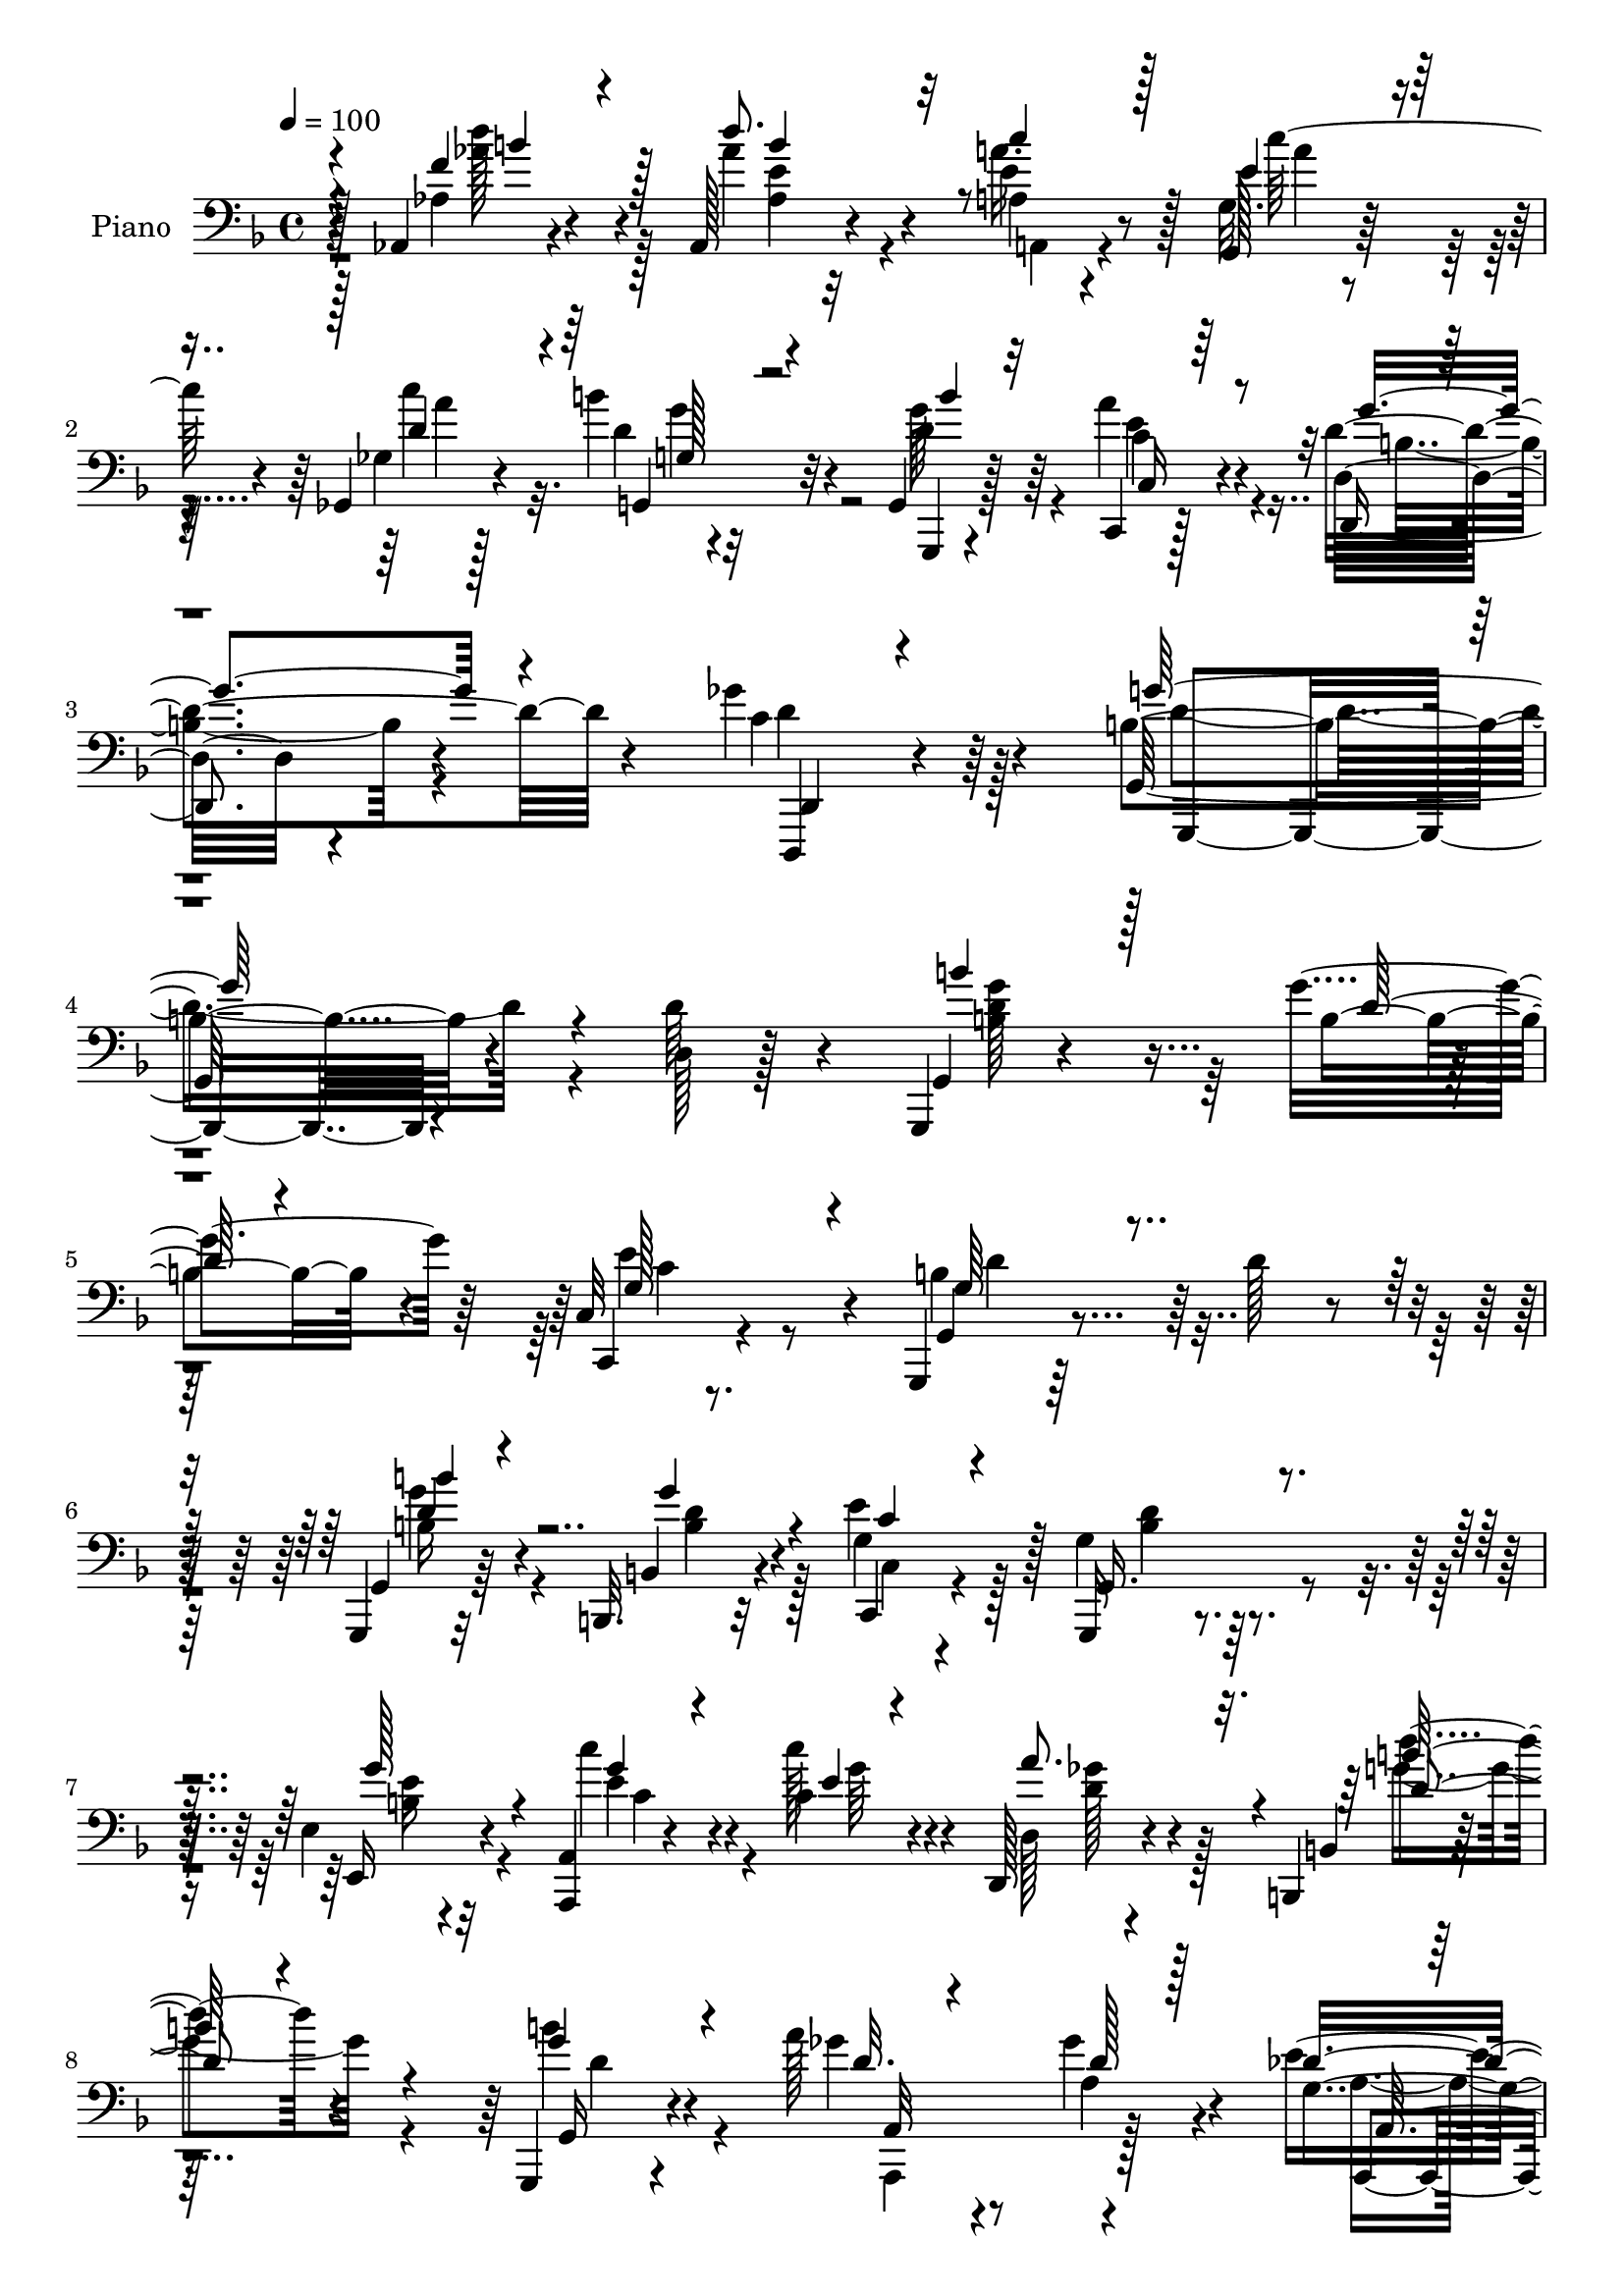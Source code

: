 % Lily was here -- automatically converted by c:/Program Files (x86)/LilyPond/usr/bin/midi2ly.py from mid/076.mid
\version "2.14.0"

\layout {
  \context {
    \Voice
    \remove "Note_heads_engraver"
    \consists "Completion_heads_engraver"
    \remove "Rest_engraver"
    \consists "Completion_rest_engraver"
  }
}

trackAchannelA = {


  \key f \major
    
  \time 4/4 
  

  \key f \major
  
  \tempo 4 = 100 
  
  % [MARKER] DH059     
  
}

trackA = <<
  \context Voice = voiceA \trackAchannelA
>>


trackBchannelA = {
  
  \set Staff.instrumentName = "Piano"
  
}

trackBchannelB = \relative c {
  r4*85/96 aes4*13/96 r4*73/96 aes128*9 r4*58/96 a'4*19/96 r4*61/96 g32. 
  r4*59/96 ges,4*23/96 r4*59/96 b''4*35/96 r4*53/96 g,,4*23/96 
  r128*21 c,4*22/96 r128*23 d'32. r4*80/96 ges'4*59/96 r4*80/96 b,4*247/96 
  r4*92/96 d,128*5 r128*27 g,,4*13/96 r4*79/96 g'''4*49/96 r64*5 c,,32 
  r8. g,4*19/96 r64*25 d'''128*13 r4*38/96 g,,,4*17/96 r32*5 b32. 
  r32*5 e''4*34/96 r128*17 g,4*29/96 r128*43 e4*14/96 r4*67/96 <a, a, >4*14/96 
  r4*68/96 c'4*23/96 r4*56/96 d,,128*7 r4*61/96 b4*25/96 r4*136/96 g4*22/96 
  r4*59/96 a'''128*11 r8 ges4*19/96 r4*62/96 g,4*29/96 r4*59/96 d,4*68/96 
  r4*92/96 ges'32. r32*5 d4*19/96 r4*58/96 b32. r4*61/96 g'128*5 
  r4*68/96 d,4*26/96 r32*5 d''32. r4*59/96 g,4*17/96 r4*64/96 e4*20/96 
  r32*5 d''4*31/96 r4*49/96 c,,,4*20/96 r4*65/96 d'''128*31 r4*67/96 aes,,4*17/96 
  r128*23 e''4*61/96 r4*19/96 e4*32/96 r4*49/96 g,4*22/96 r4*59/96 c'4*85/96 
  r4*1/96 g4*34/96 r128*15 g,,128*5 r4*71/96 c'16. r128*17 g'128*33 
  r128*37 g4*170/96 r4*109/96 d,4*94/96 r128*25 d128*23 r4*13/96 e''64*9 
  r4*31/96 d4*100/96 r4*64/96 b,32. r4*62/96 g,128*25 r4*4/96 b4*62/96 
  r4*16/96 c4*80/96 r4*4/96 g4*79/96 r32*7 e'4*19/96 r128*21 a,64*5 
  r4*52/96 e'''4*19/96 r4*62/96 d128*21 r4*22/96 g,,,4*29/96 r4*53/96 d'4*62/96 
  r4*20/96 b4*14/96 r128*23 a4*98/96 r8. des''4*50/96 r4*40/96 d,,16 
  r4*67/96 a'32 r128*25 a'''4*26/96 r4*59/96 ges,,4*43/96 r128*15 g''4*64/96 
  r4*14/96 b,,,4*25/96 r4*58/96 d''4*17/96 r64*11 d4*25/96 r64*9 g,,4*20/96 
  r4*64/96 c'4*32/96 r4*52/96 d'16. r4*47/96 c,,,,32. r64*11 g'4*16/96 
  r128*23 g'4*13/96 r4*65/96 aes16 r4*62/96 aes128*23 r4*16/96 c''128*13 
  r4*43/96 g,,4*25/96 r128*19 ges4*79/96 r4*5/96 g4*110/96 r4*64/96 c16 
  r64*11 b4*17/96 r4*79/96 ges''4*41/96 r4*77/96 g,,4*79/96 r4*256/96 d'128*5 
  r4*71/96 g,,128*5 r64*11 b4*17/96 r4*61/96 e''128*27 r4*7/96 g,4*70/96 
  r4*97/96 d'64*5 r4*52/96 g,,,4*16/96 r4*62/96 g'''4*38/96 r64*7 e64*13 
  r4*4/96 g,4*43/96 r4*116/96 g'4*38/96 r4*44/96 a,,4*16/96 r4*67/96 c''4*31/96 
  r4*49/96 d,,16 r128*21 b4 r128*23 g32. r64*11 a64*13 r64 ges''128*7 
  r4*59/96 des4*41/96 r8 ges,16. r4*136/96 <a a' >128*11 r4*47/96 d,,128*7 
  r4*58/96 b'4*13/96 r4*64/96 g,4*19/96 r4*65/96 d'4*19/96 r4*65/96 a'''4*25/96 
  r4*56/96 g,4*17/96 r4*64/96 e,4*26/96 r4*53/96 d4*26/96 r4*55/96 e'''4*32/96 
  r64*9 g,,4*28/96 r4*130/96 d''4*44/96 r4*44/96 aes,4*79/96 r4*7/96 a4*37/96 
  r4*43/96 c'4*55/96 r4*28/96 ges,4*80/96 r64 b'128*11 r4*50/96 b4*32/96 
  r128*19 a4*85/96 r4*1/96 g4*40/96 r4*55/96 ges4*41/96 r64*13 g,,4*154/96 
  r4*182/96 d''4*248/96 r4*8/96 e''8. r4*11/96 d4*113/96 r4*7/96 g,4*20/96 
  r128*7 b,4*17/96 r4*67/96 b''4*47/96 r128*11 g4*31/96 r64. b,128*5 
  r128*9 e4*47/96 r16. g,,,4*70/96 r64. d' r4*35/96 g'4*23/96 r4*13/96 e,4*17/96 
  r4*71/96 a,4*40/96 r4*4/96 c''4*22/96 r32. c'4*46/96 r4*32/96 d,,,4*19/96 
  r4*23/96 d''16 r4*16/96 b,,64*11 r128*5 g'64*13 r4*1/96 b''4*26/96 
  r128*5 d,4*25/96 r4*16/96 a'128*11 r4*49/96 ges4*35/96 r64 a,4*19/96 
  r4*20/96 g,4*17/96 r4*26/96 g'32 r128*11 ges128*15 r4*49/96 a,,128*25 
  r4*2/96 ges'32 r4*73/96 ges4*17/96 r4*64/96 b,4*20/96 r4*64/96 g'''4*31/96 
  r4*53/96 b128*25 r64. ges4*23/96 r128*19 g,,4*29/96 r4*55/96 e'128*7 
  r32*5 d,4*25/96 
  | % 44
  r128*19 c4*17/96 r4*67/96 g''4*31/96 r4*62/96 g4*14/96 r4*64/96 aes16 
  r4*62/96 aes64*13 r64 c''128*9 r4*52/96 c4*50/96 r4*37/96 ges,,4*82/96 
  r4*1/96 g4*100/96 r4*73/96 a''4*88/96 b,,64*5 r4*61/96 c'4*40/96 
  r4*71/96 g'4*166/96 r4*152/96 d,4*38/96 r4*49/96 g,,16 r4*58/96 b,4*19/96 
  r4*65/96 c4*25/96 r4*62/96 <g' g, >4*20/96 r4. d'4*14/96 r4*68/96 g,,4*19/96 
  r4*62/96 g''' r4*22/96 c,,4*14/96 r128*23 g,4*23/96 r4*140/96 e'16 
  r4*55/96 a,4*19/96 r128*23 c'''4*26/96 r4*55/96 d,,,4*32/96 r4*52/96 b'32. 
  r4*148/96 b''4*26/96 r4*56/96 a,,4*82/96 r128 ges''4*19/96 r4*61/96 e32. 
  r4*22/96 des4*5/96 r4*44/96 d,128*23 r128*33 a'''4*37/96 r128*15 d,,32. 
  r64*11 b,4*26/96 r4*58/96 g32. r4*65/96 d'64*15 d''32. r128*21 g,4*19/96 
  r4*65/96 e4*22/96 r4*62/96 d16 r32*5 c,4*20/96 r4*65/96 g''4*100/96 
  r4*71/96 aes'128*11 r4*52/96 
  | % 56
  d64*13 r4*5/96 e,64*5 r4*50/96 c4*23/96 r32*5 ges,4*35/96 r4*49/96 d''128*9 
  r4*62/96 g,,,32. r8. c4*28/96 r4*67/96 b''16. r8. ges'4*56/96 
  | % 58
  r128*33 g,4*502/96 
}

trackBchannelBvoiceB = \relative c {
  r4*86/96 aes'4*13/96 r4*73/96 aes'4*68/96 r4*16/96 e4*32/96 r8 g,,128*7 
  r128*19 ges'4*19/96 r128*21 d'4*28/96 r32*5 g,,,4*14/96 r4*71/96 a'''4*35/96 
  r4*56/96 d,,,4*32/96 r4*67/96 c''4*49/96 r64*15 g,64*41 r4*92/96 d''64*7 
  r4*56/96 g,,4*11/96 r4*80/96 b'4*35/96 r4*44/96 c,,4*16/96 r4*68/96 g'4*20/96 
  r4*226/96 g4*23/96 r64*9 b4*20/96 r4*59/96 c,4*20/96 r4*64/96 g16 
  r4*134/96 e'16 r4*58/96 c'''4*34/96 r4*46/96 c128*9 r4*53/96 d,,128*5 
  r4*68/96 b4*19/96 r128*47 b''4*31/96 r4*50/96 ges4*29/96 r4*53/96 a,4*20/96 
  r4*59/96 e'4*32/96 r128*19 ges,4*59/96 r4*101/96 a'16. r64*7 a,4*19/96 
  r4*58/96 g4*23/96 r4*56/96 g,4*22/96 r4*62/96 d'4*25/96 r4*59/96 a''4*34/96 
  r4*44/96 g,,128*7 r4*59/96 c''4*31/96 r4*50/96 d,128*9 r4*52/96 e'4*32/96 
  r64*9 d,4*94/96 r4*67/96 aes4*19/96 r4*65/96 d'4*74/96 r4*7/96 c4*32/96 
  r8 c4*59/96 r4*23/96 d,4*74/96 r4*7/96 d4*38/96 r4*47/96 b'64*5 
  r64*9 a64*15 r64*15 ges4*110/96 r64. b,64*25 r4*128/96 d'16. 
  r4*50/96 b'16 r4*61/96 g4*40/96 r4*40/96 c,,,16 r4*61/96 g4*85/96 
  r4*79/96 g''4*14/96 r4*68/96 b'128*13 r128*13 g4*25/96 r64*9 g,,4*104/96 
  r128*47 g'128*5 r64*11 c'128*15 r4*37/96 c4*31/96 r128*17 ges4*40/96 
  r4*46/96 d'64*17 r4*61/96 b4*22/96 r4*62/96 a4*37/96 r128*15 a,,128*5 
  r8. a,4*20/96 r128*23 ges''4*58/96 r4*121/96 a128*7 r4*65/96 ges'128*7 
  r4. b4*31/96 r4*52/96 g4*29/96 r4*53/96 a4*32/96 r8 g,,,16 r4*59/96 c'''4*34/96 
  r128*17 d,,,,4*25/96 r128*19 e'''64*5 r64*9 g,,4*22/96 r4*64/96 b4*13/96 
  r4*65/96 b4*26/96 
  | % 23
  r32*5 d''128*31 r4*74/96 e,128*11 r4*52/96 a,,4*77/96 r64 b''4*34/96 
  r4*50/96 g,,,4*17/96 r4*71/96 a'''4*46/96 r4*44/96 g4*25/96 r8. ges,16 
  r4*92/96 g'4*104/96 r128*77 d,128*17 r4*35/96 g,,32. r4*64/96 g''4*19/96 
  r4*59/96 c,4*37/96 r4*50/96 d4*89/96 r4*160/96 b'64*5 r4*49/96 b,,,4*20/96 
  r32*5 c'4*13/96 r128*23 d'4*71/96 r4*88/96 e,4*19/96 r128*21 c''4*52/96 
  r4*31/96 e,4*17/96 r4*62/96 ges4*73/96 r4*14/96 d'64*17 r4*64/96 b16 
  r32*5 ges64*5 r4*56/96 d4*20/96 r4*58/96 g,16 r4*65/96 d'4*64/96 
  r4*187/96 ges4*38/96 r4*41/96 g64*7 r16. b,4*14/96 r4*70/96 d,4*17/96 
  r4*67/96 ges'4*22/96 r4*59/96 b8 r128*11 e,,4*19/96 r32*5 d4*19/96 
  r4*62/96 c,32. r4*67/96 d'''128*27 r64*13 aes,4*19/96 r128*23 d'4*98/96 
  r4*68/96 g,,4*19/96 r4*65/96 a32*7 r4*1/96 g4*98/96 r128*25 c4*35/96 
  r128*17 d,128*5 r128*27 c'4*31/96 r4*85/96 b128*53 r4*178/96 d'4*179/96 
  r4*32/96 b128*11 r32 c,,4*23/96 r4*17/96 g''128*15 r4*38/96 g4*29/96 
  r4*14/96 d,4*163/96 r4*40/96 b''4*26/96 r4*13/96 d,,4*74/96 r4*11/96 c''4*31/96 
  r4*5/96 g4*44/96 d'128*39 r128*15 g4*34/96 r128*17 c8 r16. e,4*19/96 
  r4*16/96 c128*9 r4*16/96 <ges' a >4*41/96 r4*40/96 d'4*115/96 
  r4*2/96 d,4*29/96 r128*5 g4*23/96 r4*59/96 ges64*5 r4*55/96 d4*31/96 
  r128*15 a,,4*26/96 r128*21 d,4*35/96 r4*136/96 a''''4*59/96 r4*25/96 ges4*73/96 
  r64. g,128*7 r128*21 d''4*16/96 r4*68/96 d,,128*21 r128*7 a'''4*23/96 
  r128*19 g,,4*17/96 r64*11 e''128*9 r64*9 d'128*11 r4*50/96 e128*11 
  r4*52/96 g,,,,4*17/96 r4*152/96 d''''4*40/96 r4*47/96 d64*15 
  r4*73/96 e,4*37/96 r4*49/96 c'4*95/96 r8. g,,,4*16/96 r4*74/96 c128*7 
  r128*21 g'''4*64/96 r4*31/96 d,,4*16/96 r4*94/96 b''4*173/96 
  r4*146/96 d,,128*5 r8. g,,4*17/96 r4*64/96 b'4*25/96 r4*59/96 e'32*7 
  r4*4/96 d128*27 r4*83/96 d4*43/96 r128*13 b'4*23/96 r4*58/96 b,,,4*20/96 
  r128*21 e''64*13 r64 g,,4*23/96 r4*140/96 e'4*14/96 r64*11 a,4*17/96 
  r4*70/96 e''32. r128*21 ges4*38/96 r128*15 b,,,4*19/96 r4*148/96 d''4*25/96 
  r128*19 a,,4*83/96 r4*82/96 g''4*16/96 r4*73/96 ges4*55/96 r4*113/96 ges4*10/96 
  r4*71/96 ges'4*38/96 r8 b,,4*14/96 r128*23 d'4*20/96 r4*62/96 d,4*100/96 
  r8. g,4*23/96 r32*5 e64*5 r64*9 d64*5 r64*9 e'''4*31/96 r4*55/96 g,,,4*92/96 
  r4*79/96 <f'' aes,, >4*31/96 r64*9 aes,,4*37/96 r4*46/96 c''4*28/96 
  r128*17 g,,16 r32*5 a''4*85/96 r4*1/96 g,4*14/96 r8. g,4*25/96 
  r4*65/96 c16. r32*5 g''4*35/96 r4*73/96 ges,4*47/96 r32*9 <b g' >4*511/96 
}

trackBchannelBvoiceC = \relative c {
  \voiceThree
  r4*86/96 f'4*31/96 r4*55/96 d'8. r32 c4*35/96 r128*15 e,4*37/96 
  r4*44/96 d4*67/96 r4*13/96 g,,4*19/96 r4*68/96 b''4*26/96 r32*5 c,,16 
  r64*11 g''4*41/96 r4*59/96 d,,4*22/96 r4*116/96 g''128*85 r4*181/96 b4*35/96 
  r128*19 d,128*9 r4*52/96 g,128*21 r4*20/96 g64*9 r4*194/96 b'4*23/96 
  r4*52/96 g4*29/96 r4*50/96 c,4*29/96 r4*55/96 g,16. r4*122/96 g''128*11 
  r4*50/96 g4*28/96 r4*52/96 e4*20/96 r4*59/96 a8. r4*13/96 d,4*58/96 
  r4*100/96 g4*32/96 r4*50/96 d32. r4*64/96 d128*5 r128*21 des16. 
  r4*53/96 d,4*79/96 r4*82/96 a'4*17/96 r32*5 ges'4*37/96 r4*41/96 g4*49/96 
  r64*5 d4*17/96 r64*11 b'4*77/96 r4*8/96 ges4*20/96 r4*58/96 d128*7 
  r4*59/96 e,,16 r4*56/96 g''4*41/96 r128*13 c,,4*29/96 r128*19 b''4*97/96 
  r128*21 d,4*23/96 r4*61/96 b'128*25 r4*7/96 a,64*7 r4*38/96 a4*23/96 
  r4*58/96 a4*77/96 r64 b'4*32/96 r128*17 d,128*11 r4*52/96 c,128*17 
  r16. d'4*40/96 r4*53/96 c4*43/96 r4*76/96 d4*155/96 r4*209/96 d'128*11 
  r4*52/96 b128*7 r4*58/96 c128*11 r4*52/96 b64*15 r4*74/96 d4*23/96 
  r4*59/96 d4*40/96 r4*38/96 b4*26/96 r64*9 e4*76/96 r4*7/96 b4*80/96 
  r128*27 g'4*29/96 r4*53/96 e4*50/96 r4*32/96 c128*7 r4*61/96 d,,4*22/96 
  r4*64/96 d''64*17 r32*5 g16 r4*61/96 d16 r4*59/96 ges128*7 r4*64/96 g,4*31/96 
  r4*59/96 d'4*91/96 r4*88/96 d4*25/96 r4*61/96 a,128*13 r4*125/96 g''4*40/96 
  r4*43/96 b4*44/96 r128*13 ges4*28/96 r4*52/96 b128*9 r4*56/96 e,,,,64*5 
  r64*9 d'''64*5 r4*52/96 e'4*32/96 r4*52/96 d4*104/96 r32*5 d,4*29/96 
  r128*19 e128*41 r128*15 c'64*7 r64*7 c4*91/96 r4*76/96 b4*32/96 
  r128*19 c,,,128*7 r4*68/96 d64*5 r4*68/96 d,128*5 r64*17 g''4*97/96 
  r4*323/96 b4*34/96 r4*47/96 b,16 r4*55/96 c,32 r128*25 g128*7 
  r4*227/96 b'4*31/96 r4*49/96 b,4*26/96 r64*9 c,4*23/96 r32*5 g'4*14/96 
  r4*143/96 b'128*9 r4*56/96 e8 r4*34/96 c128*7 r4*59/96 a16 r128*21 g'4*119/96 
  r4*47/96 g4*26/96 r128*19 a128*13 r8 a,4*26/96 r4*52/96 a,,4*19/96 
  r4*70/96 d4*34/96 r4*217/96 d'32 r4*67/96 <b, b'' >4*22/96 r4*56/96 d''4*16/96 
  r4*68/96 b'4*67/96 r4*17/96 d,4*14/96 r4*67/96 g128*13 r4*41/96 c4*35/96 
  r4*44/96 d4*34/96 r4*47/96 g,64*7 r4*44/96 g,,4*23/96 r4*136/96 f''4*35/96 
  r4*52/96 e128*39 r4*49/96 e4*32/96 r4*53/96 c'4*92/96 r128*25 d,4*34/96 
  r4*56/96 e4*38/96 r8 d,,4*26/96 r4*71/96 d,4*17/96 r4*98/96 g'''4*185/96 
  r4*242/96 g,,4*49/96 r128*11 g'''4*34/96 r4*52/96 c,4*37/96 r4*44/96 g,,4*85/96 
  r4*77/96 d'''4*19/96 r128*21 g,,,32*7 r4*205/96 g''4*29/96 r64. b4*37/96 
  r64*9 g4*8/96 r4*67/96 e'4*52/96 r128*11 c,4*31/96 r4*128/96 g''4*56/96 
  r64*31 a,,,32*7 r64*13 <e''' des >4*56/96 r4*32/96 d64*11 r4*106/96 a16. 
  r8 a4*34/96 r4*47/96 g'128*15 r128*13 b4*34/96 r128*17 d,,,,32*5 
  r4*104/96 d'''4*25/96 r128*19 c'4*28/96 r64*9 d,,,32. r64*11 c4*23/96 
  r4*61/96 d'''4*104/96 r4*65/96 d,4*26/96 r4*61/96 e32*9 r4*55/96 c4*29/96 
  r128*19 a,64*13 r4*7/96 b''4*26/96 r4*56/96 b4*31/96 r4*58/96 c,,16 
  r4*62/96 d'4*29/96 r4*64/96 ges4*91/96 r4*20/96 d4*173/96 r4*232/96 b4*31/96 
  r128*17 g64*7 r64*7 c,4*34/96 r64*9 b4*64/96 r4*181/96 g,16 r4*58/96 b4*26/96 
  r128*19 c,4*19/96 r64*11 g''4*40/96 r4*122/96 g128*5 r64*11 c'64*7 
  r4*44/96 c,4*17/96 r128*21 a'4*76/96 r4*10/96 d4*79/96 r4*85/96 g,4*28/96 
  r128*19 d4*68/96 r4*94/96 des32. r4*71/96 d,128*27 r128*29 a'4*26/96 
  r4*56/96 d,,4*22/96 r128*21 g''4*47/96 r4*37/96 g,,16 r4*59/96 b''4*58/96 
  r4*29/96 ges4*20/96 r128*21 d16 r4*59/96 c'4*35/96 r4*50/96 g128*11 
  r4*50/96 c,,4*32/96 r64*9 d''4*103/96 r128*23 d,128*9 r128*19 e4*74/96 
  r4*10/96 a,,128*7 r4*58/96 g'4*17/96 r4*67/96 ges4*29/96 r4*56/96 b'64*5 
  r128*19 b128*9 r4*62/96 c,128*15 r128*17 d16. r4*73/96 d,,,4*17/96 
  r64*23 d'''4*511/96 
}

trackBchannelBvoiceD = \relative c {
  r128*29 d''128*11 r4*53/96 aes,4*23/96 r32*5 a'16. r128*15 c128*17 
  r4*29/96 c4*82/96 r4*85/96 d,4*32/96 r64*9 c4*35/96 r4*55/96 d4*44/96 
  r4*56/96 d,,,4*23/96 r4*116/96 g4*239/96 r4*197/96 <b'' g' >4*37/96 
  r4*133/96 e4*67/96 r4*16/96 b4*62/96 r64*31 b16 r4*52/96 b4*25/96 
  r4*53/96 g4*64/96 r128*7 b4*34/96 r4*124/96 b4*22/96 r32*5 e4*31/96 
  r4*50/96 g64*5 r4*49/96 ges4*41/96 r4*43/96 d'4*59/96 r4*100/96 g,,,16 
  r4*58/96 a32*7 r4*76/96 a,4*19/96 r4*70/96 d''4*71/96 r4*89/96 d4*23/96 
  r4*55/96 d4*41/96 r16. d4*56/96 r4*23/96 b'4*29/96 r4*55/96 g128*11 
  r4*130/96 g4*28/96 r128*17 e4*28/96 r4*53/96 d,,16 r4*55/96 e''128*11 
  r4*53/96 g128*33 r4*61/96 aes64*5 r4*55/96 aes,128*17 r4*31/96 a'128*11 
  r4*46/96 e128*11 r8 ges,4*79/96 r4*4/96 g4*115/96 r4*53/96 e'128*27 
  r4*7/96 d,128*9 r64*11 d4*40/96 r64*13 g4*164/96 r4*200/96 g,64*17 
  r4*62/96 g''4*61/96 r4*25/96 g4*86/96 r4*160/96 b4*41/96 r4*37/96 d128*9 
  r4*53/96 c4*32/96 r4*50/96 d128*31 r128*23 b32 r128*23 c4*58/96 
  r4*106/96 a'64*13 r4*8/96 g4*104/96 r4*59/96 d4*26/96 r4*58/96 ges4*31/96 
  r64*9 a,4*23/96 r32*5 e'64*7 r4*49/96 a,4*61/96 r4*118/96 ges,32 
  r4*73/96 d''4*65/96 r4*100/96 
  | % 21
  b4*29/96 r64*9 b32 r64*25 d4*28/96 r4*55/96 g4*49/96 r16. d,,4*17/96 
  r4*65/96 c4*23/96 r32*5 d''32*9 r4*56/96 d'4*41/96 r4*47/96 b,,4*28/96 
  r4*56/96 a8 r4*35/96 a4*22/96 r4*62/96 d'64*19 r4*53/96 d128*11 
  r4*55/96 c128*11 r128*19 d4*25/96 r4*74/96 d,,32. r4*97/96 d''4*100/96 
  r128*107 b,4*28/96 r4*53/96 b,4*19/96 r4*59/96 c,4*19/96 r4*68/96 g4*22/96 
  r4*227/96 g'4*20/96 r32*5 b'4*23/96 r4*56/96 c4*32/96 r128*17 b 
  r4*106/96 e64*5 r4*53/96 c r4*110/96 d4*55/96 r4*32/96 d4*101/96 
  r4*64/96 d4*29/96 r128*19 d32 r64*25 e4*29/96 r4*61/96 a,128*13 
  r4*212/96 a4*23/96 r4*55/96 d4*29/96 r4*49/96 g128*9 r128*19 g128*25 
  r4*91/96 g,,128*7 r4*59/96 e''4*31/96 r4*49/96 
  | % 33
  d128*9 r4*53/96 c,4*23/96 r4*62/96 g''4*92/96 r4*68/96 b,4*23/96 
  r4*64/96 b64*13 r4*7/96 c'4*37/96 r4*44/96 a,4*22/96 r128*21 d16*5 
  r4*46/96 g,,4*35/96 r4*58/96 c,4*22/96 r4*62/96 b''64*5 r4*67/96 d,,4*22/96 
  r128*31 d''4*176/96 r4*251/96 b''64*7 r4*41/96 b,,128*7 r32*77 e,128*13 
  r128*69 d''4*17/96 r4*431/96 a4*44/96 r128*43 d4*40/96 r4*44/96 d128*13 
  r4*41/96 b4*28/96 r4*56/96 b4*13/96 r4*71/96 g'4*76/96 r4*88/96 g128*11 
  r4*50/96 e,,,4*26/96 r4*55/96 d'''128*9 r128*19 e128*11 r128*17 g128*35 
  r4*64/96 f4*31/96 r128*19 b,,4*79/96 r4*2/96 a4*44/96 r128*13 g4*22/96 
  r4*62/96 d''32*11 r4*35/96 d r4*55/96 c4*34/96 r4*53/96 d,,4*23/96 
  r128*23 a'4*13/96 r4*97/96 g4*175/96 r4*230/96 b4*34/96 r4*49/96 b16 
  r32*5 c,128*5 r4*317/96 d'128*9 r4*56/96 b4*22/96 r32*5 c4*34/96 
  r128*17 d4*68/96 r4*95/96 b4*11/96 r4*70/96 e4*37/96 r4*49/96 g4*26/96 
  r64*9 d,4*10/96 r128*25 d'128*29 r4*80/96 g,,64. r128*25 a''4*71/96 
  r64*15 a,,,4*16/96 r4*73/96 d''4*71/96 r4*179/96 a4*23/96 r4*62/96 b4*26/96 
  r128*19 g'64*5 r64*9 d64*11 r4*20/96 a'4*31/96 r4*52/96 b4*40/96 
  r4*44/96 e,4*34/96 r4*50/96 d'4*35/96 r4*49/96 c4*31/96 r4*55/96 g4*97/96 
  r4*74/96 aes,4*34/96 r128*17 b'32*7 a,32. r32*5 e'16 r32*5 d4*77/96 
  r64. g,,4*26/96 r32*5 g''16. r4*53/96 e8 r4*49/96 d,4*16/96 r128*31 d,128*5 
  r4*139/96 g,4*515/96 
}

trackBchannelBvoiceE = \relative c {
  \voiceTwo
  r128*29 aes''4*35/96 r128*17 e4*56/96 r4*28/96 a,,4*20/96 r4*61/96 a''4*43/96 
  r4*37/96 a4*82/96 r32*7 g128*11 r4*53/96 e4*38/96 r4*53/96 b4*31/96 
  r4*68/96 d4*52/96 r128*29 d4*251/96 r4*185/96 d128*13 r32*11 c4*35/96 
  r8 d4*79/96 r16*7 g4*26/96 r4*50/96 d4*28/96 r128*17 c,4*14/96 
  r4*70/96 d'4*55/96 r4*103/96 e16 r4*59/96 c4*37/96 r4*122/96 d128*21 
  r128*7 g4*65/96 r4*95/96 d4*34/96 r4*47/96 a,,4*85/96 r128*25 a''4*29/96 
  r4*61/96 a4*58/96 r8*7 g'4*32/96 r128*17 d128*21 r4*100/96 b'64*5 
  r4*50/96 g64*5 r128*17 d,32. r32*5 g'16. r128*17 g,,4*86/96 r4*73/96 b''4*43/96 
  r4*43/96 b,4*28/96 r128*45 a'32*5 r4*19/96 a64*13 r128*29 g4*38/96 
  r128*45 b,4*34/96 r32*5 a4*29/96 r4*88/96 g,4*175/96 r4*190/96 b''128*9 
  r128*19 d4*22/96 r128*75 d,,4*161/96 r4*161/96 g'4*38/96 r128*15 g4*74/96 
  r128*29 b,4*14/96 r4*233/96 d32 r32*13 b4*38/96 r4*211/96 d'32. 
  r4*65/96 g,,4*14/96 r4*256/96 d'4*8/96 r4*77/96 a'4*67/96 r4*97/96 
  | % 21
  d128*11 r4*50/96 d,,,4*77/96 r4*85/96 g'''64*5 r64*9 e,,4*20/96 
  r4*64/96 g''128*11 r4*49/96 c128*11 r128*17 g4*104/96 r32*5 f4*32/96 
  r4*562/96 e4*34/96 r4*55/96 b4*26/96 r4*73/96 c128*11 r4*82/96 b4*101/96 
  r128*107 d,4*35/96 r4*46/96 d128*7 r128*19 g,4*76/96 r4*11/96 b4*71/96 
  r128*59 d4*22/96 r4*58/96 d4*25/96 r64*9 g,4*74/96 r4*10/96 g,,4*14/96 
  r4*388/96 a'''4*83/96 r4*88/96 g,4*10/96 r4*323/96 a,4*17/96 
  r128*23 d4*44/96 r4*208/96 d'4*28/96 r4*127/96 g,,4*28/96 r128*19 d''128*21 
  r64*17 d4*22/96 r4*58/96 g4*43/96 r4*37/96 
  | % 33
  g r4*43/96 <e c' >4*32/96 r64*9 d4*71/96 r4*593/96 g4*35/96 
  r128*19 c,,128*9 r128*19 d'4*41/96 r4*56/96 d4*31/96 r4*86/96 g,,4*155/96 
  r4*311/96 b''128*11 r64*331 d4*29/96 r64*9 g,,,4*26/96 r4*58/96 d'''128*33 
  r4*65/96 b'4*37/96 r4*46/96 g4*35/96 r4*46/96 g4*37/96 r4*47/96 g128*13 
  r128*15 d4*112/96 r4*58/96 b,4*23/96 r4*229/96 a4*22/96 r128*77 g''4*13/96 
  r128*25 e4*53/96 r64*21 d4*50/96 r4*59/96 g,,,4*187/96 r128*73 g''128*11 
  r4*49/96 d4*26/96 r4*58/96 g,4*142/96 r4*191/96 g'4*22/96 r4*61/96 d4*19/96 
  r4*62/96 g,4*71/96 r128*5 b4*58/96 r4*104/96 e128*7 r32*5 c4*43/96 
  r4*124/96 d4*67/96 r4*17/96 g4*95/96 r64*53 a,,4*20/96 r128*23 a'4*56/96 
  r4*194/96 d4*29/96 r4*55/96 d4*37/96 r4*47/96 b4*16/96 r4*67/96 g'4*73/96 
  r4*98/96 g128*11 r4*49/96 g4*47/96 r4*38/96 d4*26/96 r128*19 e16. 
  r4*50/96 d128*33 r8. b'128*15 r4*41/96 aes,4*35/96 r4*49/96 a'16 
  r4*53/96 c4*47/96 r4*37/96 c4*97/96 r4*76/96 d,128*11 r4*55/96 a'4*64/96 
  r4*34/96 d,,,128*11 r128*25 c''4*55/96 r4*100/96 g,128*169 
}

trackBchannelBvoiceF = \relative c {
  \voiceOne
  r4*88/96 b''4*34/96 r128*17 b4*80/96 r4*245/96 g,128*5 r4*1423/96 d'4*29/96 
  r4*694/96 b'64*11 r4*338/96 a,,16 r4*943/96 c''4*29/96 r4*58/96 g,4*91/96 
  r4*68/96 f'4*28/96 r4*3131/96 a,64 r128*25 d,4*101/96 r4*148/96 d4*83/96 
  r64*41 b'''4*34/96 r4*47/96 g4*38/96 r4*47/96 b4*103/96 r128*281 d,4*34/96 
  r128*27 b,4*73/96 r128*281 g'4*25/96 r4*1616/96 b4*32/96 r4*544/96 b4*88/96 
  r4*4031/96 c'4*29/96 r4*55/96 b4*104/96 r4*947/96 d,,,4*181/96 
  r4*224/96 d'16. r4*463/96 b4*25/96 r128*129 g'4*25/96 r128*19 g128*13 
  r4*212/96 b4*92/96 r4*827/96 b4*37/96 r1 b4*35/96 r8 g4*38/96 
  r4*50/96 b4*101/96 r4*68/96 d4*52/96 r4*35/96 aes4*74/96 r128*29 a128*13 
  r32*11 g4*32/96 r32*29 d4*59/96 
}

trackBchannelBvoiceG = \relative c {
  \voiceFour
  r64*83 g''4*34/96 r4*39 d'128*15 r4*5000/96 d,,4*77/96 
}

trackB = <<

  \clef bass
  
  \context Voice = voiceA \trackBchannelA
  \context Voice = voiceB \trackBchannelB
  \context Voice = voiceC \trackBchannelBvoiceB
  \context Voice = voiceD \trackBchannelBvoiceC
  \context Voice = voiceE \trackBchannelBvoiceD
  \context Voice = voiceF \trackBchannelBvoiceE
  \context Voice = voiceG \trackBchannelBvoiceF
  \context Voice = voiceH \trackBchannelBvoiceG
>>


trackCchannelA = {
  
  \set Staff.instrumentName = "Organo"
  
}

trackC = <<
  \context Voice = voiceA \trackCchannelA
>>


trackD = <<
>>


trackEchannelA = {
  
  \set Staff.instrumentName = "Himno Digital #76"
  
}

trackE = <<
  \context Voice = voiceA \trackEchannelA
>>


trackFchannelA = {
  
  \set Staff.instrumentName = "~Cu~n grande es Dios!"
  
}

trackF = <<
  \context Voice = voiceA \trackFchannelA
>>


\score {
  <<
    \context Staff=trackB \trackA
    \context Staff=trackB \trackB
  >>
  \layout {}
  \midi {}
}
